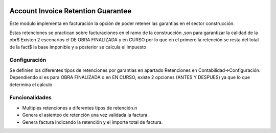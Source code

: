 .. image:: https://img.shields.io/badge/licence-AGPL--3-blue.svg
   :target: http://www.gnu.org/licenses/agpl-3.0-standalone.html
   :alt: License: AGPL-3


Account Invoice Retention Guarantee
===================================

Este modulo implementa en facturación la opción de poder retener las garantías en el sector construcción.

Estas retenciones se practican sobre facturaciones en el ramo de la construcción ,son para garantizar la calidad de la obr$
Existen 2 escenarios el DE OBRA FINALIZADA  y en CURSO por lo que en el primero la retención se resta del total de la fact$
la base imponible y a posterior se calcula el impuesto


Configuración
_____________

Se definien los diferentes tipos de retenciones por garantias en apartado Retenciones en Contabilidad->Configuración.
Dependiendo si es para OBRA FINALIZADA o en EN CURSO, existe 2 opciones (ANTES Y DESPUES) ya que lo que determina el calculo


Funcionalidades
______________

+ Multiples retenciones a diferentes tipos de retención.n
+ Genera el asienteo de retención una vez validada la factura.
+ Genera factura indicando la retención y el importe total de factura.